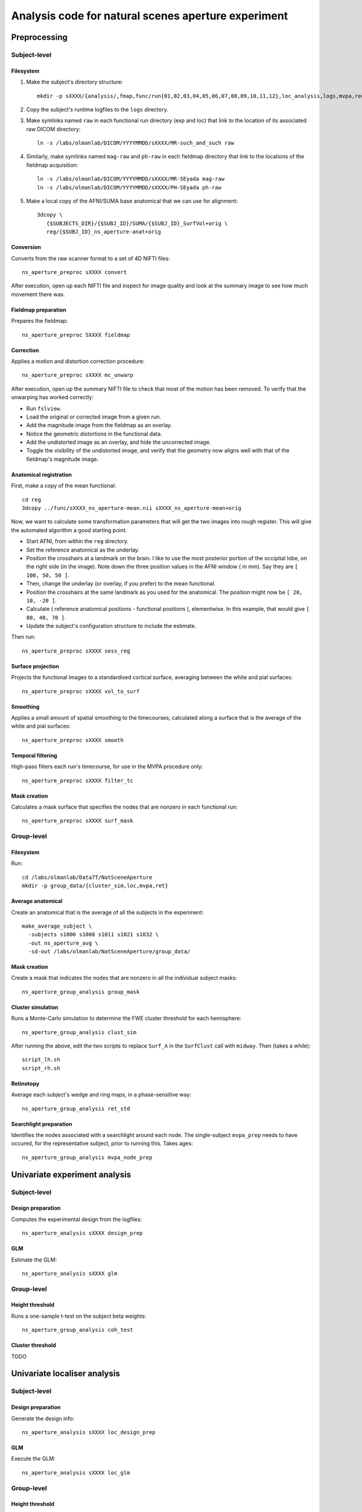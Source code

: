 .. highlight:: tcsh

====================================================
Analysis code for natural scenes aperture experiment
====================================================

Preprocessing
=============

Subject-level
-------------

Filesystem
~~~~~~~~~~

1. Make the subject's directory structure::

    mkdir -p sXXXX/{analysis/,fmap,func/run{01,02,03,04,05,06,07,08,09,10,11,12},loc_analysis,logs,mvpa,reg}

2. Copy the subject's runtime logfiles to the ``logs`` directory.

3. Make symlinks named ``raw`` in each functional run directory (exp and loc) that link to the location of its associated raw DICOM directory::

    ln -s /labs/olmanlab/DICOM/YYYYMMDD/sXXXX/MR-such_and_such raw

4. Similarly, make symlinks named ``mag-raw`` and ``ph-raw`` in each fieldmap directory that link to the locations of the fieldmap acquisition::

    ln -s /labs/olmanlab/DICOM/YYYYMMDD/sXXXX/MR-SEyada mag-raw
    ln -s /labs/olmanlab/DICOM/YYYYMMDD/sXXXX/PH-SEyada ph-raw

5. Make a local copy of the AFNI/SUMA base anatomical that we can use for alignment::

    3dcopy \
       {$SUBJECTS_DIR}/{$SUBJ_ID}/SUMA/{$SUBJ_ID}_SurfVol+orig \
       reg/{$SUBJ_ID}_ns_aperture-anat+orig


Conversion
~~~~~~~~~~

Converts from the raw scanner format to a set of 4D NIFTI files::

    ns_aperture_preproc sXXXX convert

After execution, open up each NIFTI file and inspect for image quality and look at the summary image to see how much movement there was.


Fieldmap preparation
~~~~~~~~~~~~~~~~~~~~

Prepares the fieldmap::

    ns_aperture_preproc SXXXX fieldmap


Correction
~~~~~~~~~~
Applies a motion and distortion correction procedure::

    ns_aperture_preproc sXXXX mc_unwarp

After execution, open up the summary NIFTI file to check that most of the motion has been removed.
To verify that the unwarping has worked correctly:

* Run ``fslview``.
* Load the original or corrected image from a given run.
* Add the magnitude image from the fieldmap as an overlay.
* Notice the geometric distortions in the functional data.
* Add the undistorted image as an overlay, and hide the uncorrected image.
* Toggle the visibility of the undistorted image, and verify that the geometry now aligns well with that of the fieldmap's magnitude image.



Anatomical registration
~~~~~~~~~~~~~~~~~~~~~~~

First, make a copy of the mean functional::

    cd reg
    3dcopy ../func/sXXXX_ns_aperture-mean.nii sXXXX_ns_aperture-mean+orig

Now, we want to calculate some transformation parameters that will get the two images into rough register.
This will give the automated algorithm a good starting point.

* Start AFNI, from within the ``reg`` directory.
* Set the reference anatomical as the underlay.
* Position the crosshairs at a landmark on the brain. I like to use the most posterior portion of the occipital lobe, on the right side (in the image). Note down the three position values in the AFNI window (    in mm). Say they are ``[ 100, 50, 50 ]``.
* Then, change the underlay (or overlay, if you prefer) to the mean functional.
* Position the crosshairs at the same landmark as you used for the anatomical. The position might now be ``[ 20, 10, -20 ]``.
* Calculate ( reference anatomical positions - functional positions ), elementwise. In this example, that would give ``[ 80, 40, 70 ]``.
* Update the subject's configuration structure to include the estimate.

Then run::

    ns_aperture_preproc sXXXX sess_reg


Surface projection
~~~~~~~~~~~~~~~~~~
Projects the functional images to a standardised cortical surface, averaging between the white and pial surfaces::

    ns_aperture_preproc sXXXX vol_to_surf


Smoothing
~~~~~~~~~

Applies a small amount of spatial smoothing to the timecourses, calculated along a surface that is the average of the white and pial surfaces::

    ns_aperture_preproc sXXXX smooth


Temporal filtering
~~~~~~~~~~~~~~~~~~

High-pass filters each run's timecourse, for use in the MVPA procedure only::

    ns_aperture_preproc sXXXX filter_tc


Mask creation
~~~~~~~~~~~~~

Calculates a mask surface that specifies the nodes that are nonzero in each functional run::

    ns_aperture_preproc sXXXX surf_mask


Group-level
-----------

Filesystem
~~~~~~~~~~

Run::

    cd /labs/olmanlab/Data7T/NatSceneAperture
    mkdir -p group_data/{cluster_sim,loc,mvpa,ret}


Average anatomical
~~~~~~~~~~~~~~~~~~

Create an anatomical that is the average of all the subjects in the experiment::

    make_average_subject \
      -subjects s1000 s1008 s1011 s1021 s1032 \
      -out ns_aperture_avg \
      -sd-out /labs/olmanlab/NatSceneAperture/group_data/


Mask creation
~~~~~~~~~~~~~

Create a mask that indicates the nodes that are nonzero in all the individual subject masks::

    ns_aperture_group_analysis group_mask



Cluster simulation
~~~~~~~~~~~~~~~~~~

Runs a Monte-Carlo simulation to determine the FWE cluster threshold for each hemisphere::

    ns_aperture_group_analysis clust_sim

After running the above, edit the two scripts to replace ``Surf_A`` in the ``SurfClust`` call with ``midway``. Then (takes a while)::

    script_lh.sh
    script_rh.sh

Retinotopy
~~~~~~~~~~

Average each subject's wedge and ring maps, in a phase-sensitive way::

    ns_aperture_group_analysis ret_std


Searchlight preparation
~~~~~~~~~~~~~~~~~~~~~~~

Identifies the nodes associated with a searchlight around each node. The single-subject ``mvpa_prep`` needs to have occured, for the representative subject, prior to running this. Takes ages::

    ns_aperture_group_analysis mvpa_node_prep


Univariate experiment analysis
==============================


Subject-level
-------------

Design preparation
~~~~~~~~~~~~~~~~~~
Computes the experimental design from the logfiles::

    ns_aperture_analysis sXXXX design_prep


GLM
~~~

Estimate the GLM::

    ns_aperture_analysis sXXXX glm


Group-level
-----------

Height threshold
~~~~~~~~~~~~~~~~

Runs a one-sample t-test on the subject beta weights::

    ns_aperture_group_analysis coh_test


Cluster threshold
~~~~~~~~~~~~~~~~~

TODO


Univariate localiser analysis
=============================


Subject-level
-------------

Design preparation
~~~~~~~~~~~~~~~~~~

Generate the design info::

    ns_aperture_analysis sXXXX loc_design_prep

GLM
~~~

Execute the GLM::

    ns_aperture_analysis sXXXX loc_glm


Group-level
-----------

Height threshold
~~~~~~~~~~~~~~~~

Runs a one-sample t-test on the ( either > 0 ) regressor::

    ns_aperture_analysis loc_test


Cluster threshold
~~~~~~~~~~~~~~~~~


Multivariate analysis
=====================

Subject-level
-------------

Design and data preparation
~~~~~~~~~~~~~~~~~~~~~~~~~~~

This saves the node info, the condition info, and the z-scored block data for a given subject. Run::

    ns_aperture_analysis sXXXX mvpa_prep


Classification
~~~~~~~~~~~~~~

Group-level
-----------

Height threshold
~~~~~~~~~~~~~~~~

Cluster threshold
~~~~~~~~~~~~~~~~~

